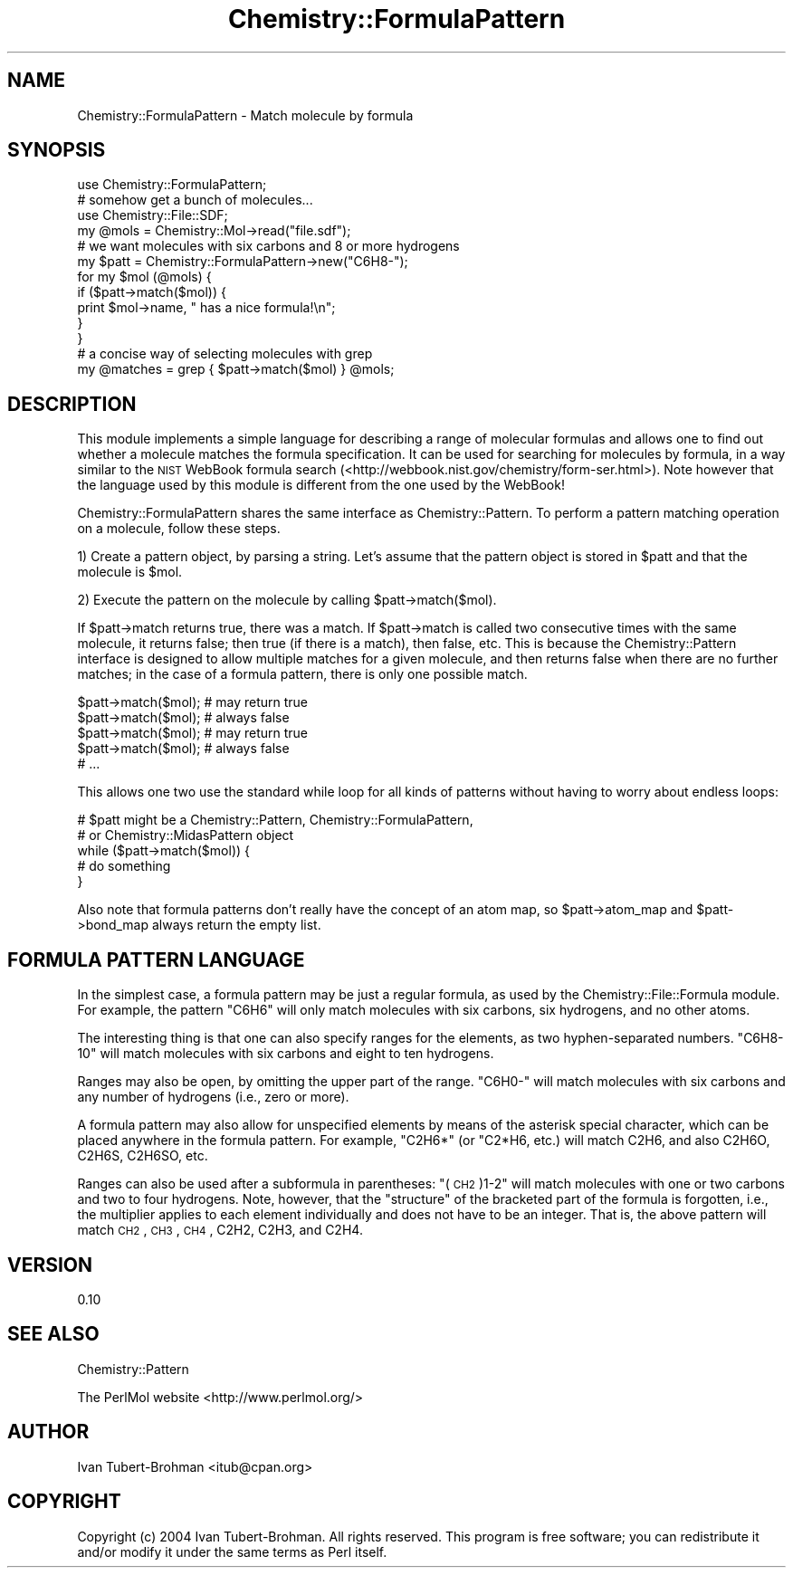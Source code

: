 .\" Automatically generated by Pod::Man 2.16 (Pod::Simple 3.05)
.\"
.\" Standard preamble:
.\" ========================================================================
.de Sh \" Subsection heading
.br
.if t .Sp
.ne 5
.PP
\fB\\$1\fR
.PP
..
.de Sp \" Vertical space (when we can't use .PP)
.if t .sp .5v
.if n .sp
..
.de Vb \" Begin verbatim text
.ft CW
.nf
.ne \\$1
..
.de Ve \" End verbatim text
.ft R
.fi
..
.\" Set up some character translations and predefined strings.  \*(-- will
.\" give an unbreakable dash, \*(PI will give pi, \*(L" will give a left
.\" double quote, and \*(R" will give a right double quote.  \*(C+ will
.\" give a nicer C++.  Capital omega is used to do unbreakable dashes and
.\" therefore won't be available.  \*(C` and \*(C' expand to `' in nroff,
.\" nothing in troff, for use with C<>.
.tr \(*W-
.ds C+ C\v'-.1v'\h'-1p'\s-2+\h'-1p'+\s0\v'.1v'\h'-1p'
.ie n \{\
.    ds -- \(*W-
.    ds PI pi
.    if (\n(.H=4u)&(1m=24u) .ds -- \(*W\h'-12u'\(*W\h'-12u'-\" diablo 10 pitch
.    if (\n(.H=4u)&(1m=20u) .ds -- \(*W\h'-12u'\(*W\h'-8u'-\"  diablo 12 pitch
.    ds L" ""
.    ds R" ""
.    ds C` ""
.    ds C' ""
'br\}
.el\{\
.    ds -- \|\(em\|
.    ds PI \(*p
.    ds L" ``
.    ds R" ''
'br\}
.\"
.\" Escape single quotes in literal strings from groff's Unicode transform.
.ie \n(.g .ds Aq \(aq
.el       .ds Aq '
.\"
.\" If the F register is turned on, we'll generate index entries on stderr for
.\" titles (.TH), headers (.SH), subsections (.Sh), items (.Ip), and index
.\" entries marked with X<> in POD.  Of course, you'll have to process the
.\" output yourself in some meaningful fashion.
.ie \nF \{\
.    de IX
.    tm Index:\\$1\t\\n%\t"\\$2"
..
.    nr % 0
.    rr F
.\}
.el \{\
.    de IX
..
.\}
.\"
.\" Accent mark definitions (@(#)ms.acc 1.5 88/02/08 SMI; from UCB 4.2).
.\" Fear.  Run.  Save yourself.  No user-serviceable parts.
.    \" fudge factors for nroff and troff
.if n \{\
.    ds #H 0
.    ds #V .8m
.    ds #F .3m
.    ds #[ \f1
.    ds #] \fP
.\}
.if t \{\
.    ds #H ((1u-(\\\\n(.fu%2u))*.13m)
.    ds #V .6m
.    ds #F 0
.    ds #[ \&
.    ds #] \&
.\}
.    \" simple accents for nroff and troff
.if n \{\
.    ds ' \&
.    ds ` \&
.    ds ^ \&
.    ds , \&
.    ds ~ ~
.    ds /
.\}
.if t \{\
.    ds ' \\k:\h'-(\\n(.wu*8/10-\*(#H)'\'\h"|\\n:u"
.    ds ` \\k:\h'-(\\n(.wu*8/10-\*(#H)'\`\h'|\\n:u'
.    ds ^ \\k:\h'-(\\n(.wu*10/11-\*(#H)'^\h'|\\n:u'
.    ds , \\k:\h'-(\\n(.wu*8/10)',\h'|\\n:u'
.    ds ~ \\k:\h'-(\\n(.wu-\*(#H-.1m)'~\h'|\\n:u'
.    ds / \\k:\h'-(\\n(.wu*8/10-\*(#H)'\z\(sl\h'|\\n:u'
.\}
.    \" troff and (daisy-wheel) nroff accents
.ds : \\k:\h'-(\\n(.wu*8/10-\*(#H+.1m+\*(#F)'\v'-\*(#V'\z.\h'.2m+\*(#F'.\h'|\\n:u'\v'\*(#V'
.ds 8 \h'\*(#H'\(*b\h'-\*(#H'
.ds o \\k:\h'-(\\n(.wu+\w'\(de'u-\*(#H)/2u'\v'-.3n'\*(#[\z\(de\v'.3n'\h'|\\n:u'\*(#]
.ds d- \h'\*(#H'\(pd\h'-\w'~'u'\v'-.25m'\f2\(hy\fP\v'.25m'\h'-\*(#H'
.ds D- D\\k:\h'-\w'D'u'\v'-.11m'\z\(hy\v'.11m'\h'|\\n:u'
.ds th \*(#[\v'.3m'\s+1I\s-1\v'-.3m'\h'-(\w'I'u*2/3)'\s-1o\s+1\*(#]
.ds Th \*(#[\s+2I\s-2\h'-\w'I'u*3/5'\v'-.3m'o\v'.3m'\*(#]
.ds ae a\h'-(\w'a'u*4/10)'e
.ds Ae A\h'-(\w'A'u*4/10)'E
.    \" corrections for vroff
.if v .ds ~ \\k:\h'-(\\n(.wu*9/10-\*(#H)'\s-2\u~\d\s+2\h'|\\n:u'
.if v .ds ^ \\k:\h'-(\\n(.wu*10/11-\*(#H)'\v'-.4m'^\v'.4m'\h'|\\n:u'
.    \" for low resolution devices (crt and lpr)
.if \n(.H>23 .if \n(.V>19 \
\{\
.    ds : e
.    ds 8 ss
.    ds o a
.    ds d- d\h'-1'\(ga
.    ds D- D\h'-1'\(hy
.    ds th \o'bp'
.    ds Th \o'LP'
.    ds ae ae
.    ds Ae AE
.\}
.rm #[ #] #H #V #F C
.\" ========================================================================
.\"
.IX Title "Chemistry::FormulaPattern 3"
.TH Chemistry::FormulaPattern 3 "2016-02-11" "perl v5.10.0" "User Contributed Perl Documentation"
.\" For nroff, turn off justification.  Always turn off hyphenation; it makes
.\" way too many mistakes in technical documents.
.if n .ad l
.nh
.SH "NAME"
Chemistry::FormulaPattern \- Match molecule by formula
.SH "SYNOPSIS"
.IX Header "SYNOPSIS"
.Vb 1
\&    use Chemistry::FormulaPattern;
\&
\&    # somehow get a bunch of molecules...
\&    use Chemistry::File::SDF;
\&    my @mols = Chemistry::Mol\->read("file.sdf");
\&
\&    # we want molecules with six carbons and 8 or more hydrogens
\&    my $patt = Chemistry::FormulaPattern\->new("C6H8\-");
\&
\&    for my $mol (@mols) {
\&        if ($patt\->match($mol)) {
\&            print $mol\->name, " has a nice formula!\en";
\&        }
\&    }
\&
\&    # a concise way of selecting molecules with grep
\&    my @matches = grep { $patt\->match($mol) } @mols;
.Ve
.SH "DESCRIPTION"
.IX Header "DESCRIPTION"
This module implements a simple language for describing a range of
molecular formulas and allows one to find out whether a molecule matches
the formula specification. It can be used for searching for molecules by
formula, in a way similar to the \s-1NIST\s0 WebBook formula search
(<http://webbook.nist.gov/chemistry/form\-ser.html>). Note however that the
language used by this module is different from the one used by the WebBook!
.PP
Chemistry::FormulaPattern shares the same interface as Chemistry::Pattern.
To perform a pattern matching operation on a molecule, follow these steps.
.PP
1) Create a pattern object, by parsing a string. Let's assume that the pattern
object is stored in \f(CW$patt\fR and that the molecule is \f(CW$mol\fR.
.PP
2) Execute the pattern on the molecule by calling \f(CW$patt\fR\->match($mol).
.PP
If \f(CW$patt\fR\->match returns true, there was a match. If \f(CW$patt\fR\->match is called two
consecutive times with the same molecule, it returns false; then true (if there
is a match), then false, etc. This is because the Chemistry::Pattern interface
is designed to allow multiple matches for a given molecule, and then returns
false when there are no further matches; in the case of a formula pattern,
there is only one possible match.
.PP
.Vb 5
\&    $patt\->match($mol); # may return true
\&    $patt\->match($mol); # always false
\&    $patt\->match($mol); # may return true
\&    $patt\->match($mol); # always false
\&    # ...
.Ve
.PP
This allows one two use the standard while loop for all kinds of patterns
without having to worry about endless loops:
.PP
.Vb 5
\&    # $patt might be a Chemistry::Pattern, Chemistry::FormulaPattern,
\&    # or Chemistry::MidasPattern object
\&    while ($patt\->match($mol)) {
\&        # do something
\&    }
.Ve
.PP
Also note that formula patterns don't really have the concept of an atom map,
so \f(CW$patt\fR\->atom_map and \f(CW$patt\fR\->bond_map always return the empty list.
.SH "FORMULA PATTERN LANGUAGE"
.IX Header "FORMULA PATTERN LANGUAGE"
In the simplest case, a formula pattern may be just a regular formula, as
used by the Chemistry::File::Formula module. For example, the pattern
\&\*(L"C6H6\*(R" will only match molecules with six carbons, six hydrogens, and no other
atoms.
.PP
The interesting thing is that one can also specify ranges for the elements, 
as two hyphen-separated numbers. \*(L"C6H8\-10\*(R" will match molecules with six
carbons and eight to ten hydrogens.
.PP
Ranges may also be open, by omitting the upper part of the range. \*(L"C6H0\-\*(R" will
match molecules with six carbons and any number of hydrogens (i.e., zero or
more).
.PP
A formula pattern may also allow for unspecified elements by means of the
asterisk special character, which can be placed anywhere in the formula
pattern. For example, \*(L"C2H6*\*(R" (or "C2*H6, etc.) will match C2H6, and also
C2H6O, C2H6S, C2H6SO, etc.
.PP
Ranges can also be used after a subformula in parentheses: \*(L"(\s-1CH2\s0)1\-2\*(R" will
match molecules with one or two carbons and two to four hydrogens. Note,
however, that the \*(L"structure\*(R" of the bracketed part of the formula is
forgotten, i.e., the multiplier applies to each element individually and does
not have to be an integer. That is, the above pattern will match \s-1CH2\s0, \s-1CH3\s0, \s-1CH4\s0,
C2H2, C2H3, and C2H4.
.SH "VERSION"
.IX Header "VERSION"
0.10
.SH "SEE ALSO"
.IX Header "SEE ALSO"
Chemistry::Pattern
.PP
The PerlMol website <http://www.perlmol.org/>
.SH "AUTHOR"
.IX Header "AUTHOR"
Ivan Tubert-Brohman <itub@cpan.org>
.SH "COPYRIGHT"
.IX Header "COPYRIGHT"
Copyright (c) 2004 Ivan Tubert-Brohman. All rights reserved. This program is
free software; you can redistribute it and/or modify it under the same terms as
Perl itself.

